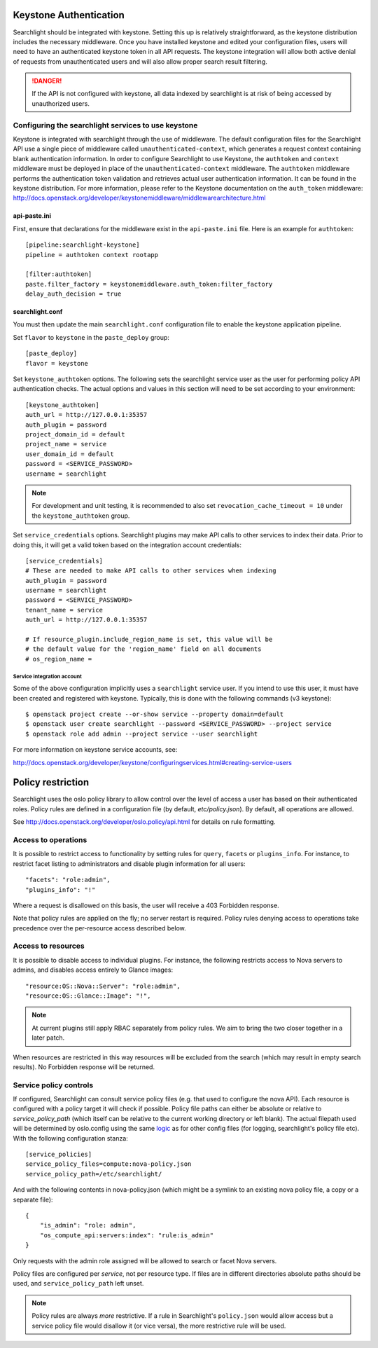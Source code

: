 ..
      Copyright 2010 OpenStack Foundation
      All Rights Reserved.
      c) Copyright 2015 Hewlett-Packard Development Company, L.P.

      Licensed under the Apache License, Version 2.0 (the "License"); you may
      not use this file except in compliance with the License. You may obtain
      a copy of the License at

          http://www.apache.org/licenses/LICENSE-2.0

      Unless required by applicable law or agreed to in writing, software
      distributed under the License is distributed on an "AS IS" BASIS, WITHOUT
      WARRANTIES OR CONDITIONS OF ANY KIND, either express or implied. See the
      License for the specific language governing permissions and limitations
      under the License.

Keystone Authentication
=======================

Searchlight should be integrated with keystone. Setting this up is
relatively straightforward, as the keystone distribution includes the
necessary middleware. Once you have installed keystone and edited your
configuration files, users will need to have an authenticated keystone token
in all API requests. The keystone integration will allow both active denial
of requests from unauthenticated users and will also allow proper search
result filtering.

.. DANGER::
   If the API is not configured with keystone, all data indexed by
   searchlight is at risk of being accessed by unauthorized users.


Configuring the searchlight services to use keystone
----------------------------------------------------

Keystone is integrated with searchlight through the use of middleware.
The default configuration files for the Searchlight API use a single piece of
middleware called ``unauthenticated-context``, which generates a request
context containing blank authentication information. In order to configure
Searchlight to use Keystone, the ``authtoken`` and ``context`` middleware
must be deployed in place of the ``unauthenticated-context`` middleware.
The ``authtoken`` middleware performs the authentication token validation
and retrieves actual user authentication information. It can be found in
the keystone distribution. For more information, please refer to the Keystone
documentation on the ``auth_token`` middleware:
http://docs.openstack.org/developer/keystonemiddleware/middlewarearchitecture.html

api-paste.ini
`````````````

First, ensure that declarations for the middleware exist in the
``api-paste.ini`` file.  Here is an example for ``authtoken``::

  [pipeline:searchlight-keystone]
  pipeline = authtoken context rootapp

  [filter:authtoken]
  paste.filter_factory = keystonemiddleware.auth_token:filter_factory
  delay_auth_decision = true

searchlight.conf
````````````````

You must then update the main ``searchlight.conf`` configuration file
to enable the keystone application pipeline.

Set ``flavor`` to ``keystone`` in the ``paste_deploy`` group::

  [paste_deploy]
  flavor = keystone

Set ``keystone_authtoken`` options. The following sets the searchlight
service user as the user for performing policy API authentication checks.
The actual options and values in this section will need to be set according
to your environment::

  [keystone_authtoken]
  auth_url = http://127.0.0.1:35357
  auth_plugin = password
  project_domain_id = default
  project_name = service
  user_domain_id = default
  password = <SERVICE_PASSWORD>
  username = searchlight

.. note::
  For development and unit testing, it is recommended to also set
  ``revocation_cache_timeout = 10`` under the ``keystone_authtoken`` group.

Set ``service_credentials`` options. Searchlight plugins may make API calls
to other services to index their data. Prior to doing this, it will get a
valid token based on the integration account credentials::

 [service_credentials]
 # These are needed to make API calls to other services when indexing
 auth_plugin = password
 username = searchlight
 password = <SERVICE_PASSWORD>
 tenant_name = service
 auth_url = http://127.0.0.1:35357

 # If resource_plugin.include_region_name is set, this value will be
 # the default value for the 'region_name' field on all documents
 # os_region_name =


Service integration account
^^^^^^^^^^^^^^^^^^^^^^^^^^^

Some of the above configuration implicitly uses a ``searchlight`` service user.
If you intend to use this user, it must have been created and registered with
keystone. Typically, this is done with the following commands (v3 keystone)::

  $ openstack project create --or-show service --property domain=default
  $ openstack user create searchlight --password <SERVICE_PASSWORD> --project service
  $ openstack role add admin --project service --user searchlight

For more information on keystone service accounts, see:

http://docs.openstack.org/developer/keystone/configuringservices.html#creating-service-users

Policy restriction
==================

Searchlight uses the oslo policy library to allow control over the level of
access a user has based on their authenticated roles. Policy rules are defined
in a configuration file (by default, `etc/policy.json`). By default, all
operations are allowed.

See http://docs.openstack.org/developer/oslo.policy/api.html for details on
rule formatting.

Access to operations
--------------------

It is possible to restrict access to functionality by setting rules for
``query``, ``facets`` or ``plugins_info``. For instance, to restrict facet
listing to administrators and disable plugin information for all users::

    "facets": "role:admin",
    "plugins_info": "!"

Where a request is disallowed on this basis, the user will receive a
403 Forbidden response.

Note that policy rules are applied on the fly; no server restart is required.
Policy rules denying access to operations take precedence over the per-resource
access described below.

Access to resources
-------------------

It is possible to disable access to individual plugins. For instance, the
following restricts access to Nova servers to admins, and disables access
entirely to Glance images::

    "resource:OS::Nova::Server": "role:admin",
    "resource:OS::Glance::Image": "!",


.. note::

    At current plugins still apply RBAC separately from policy rules. We
    aim to bring the two closer together in a later patch.

When resources are restricted in this way resources will be excluded
from the search (which may result in empty search results). No Forbidden
response will be returned.

.. _service-policy-controls:

Service policy controls
-----------------------

If configured, Searchlight can consult service policy files (e.g. that used
to configure the nova API). Each resource is configured with a policy target
it will check if possible. Policy file paths can either be absolute or relative
to `service_policy_path` (which itself can be relative to the current working
directory or left blank). The actual filepath used will be determined by
oslo.config using the same `logic`_ as for other config files (for logging,
searchlight's policy file etc). With the following configuration
stanza::

    [service_policies]
    service_policy_files=compute:nova-policy.json
    service_policy_path=/etc/searchlight/

And with the following contents in nova-policy.json (which might be a symlink
to an existing nova policy file, a copy or a separate file)::

    {
        "is_admin": "role: admin",
        "os_compute_api:servers:index": "rule:is_admin"
    }

Only requests with the admin role assigned will be allowed to search or facet
Nova servers.

Policy files are configured per *service*, not per resource type. If files
are in different directories absolute paths should be used, and
``service_policy_path`` left unset.

.. note:: 

   Policy rules are always *more* restrictive. If a rule in Searchlight's
   ``policy.json`` would allow access but a service policy file would disallow
   it (or vice versa), the more restrictive rule will be used.

.. _logic: http://docs.openstack.org/developer/oslo.config/configopts.html#oslo_config.cfg.ConfigOpts.find_file
